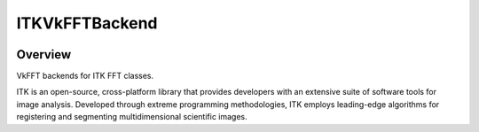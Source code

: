 ITKVkFFTBackend
=================================

.. image:: https://github.com/InsightSoftwareConsortium/ITKVkFFTBackend/workflows/Build,%20test,%20package/badge.svg
    :alt:    Build Status

.. image:: https://img.shields.io/pypi/v/itk-vkfft.svg
    :target: https://pypi.python.org/pypi/itk-vkfft
    :alt: PyPI Version

.. image:: https://img.shields.io/badge/License-Apache%202.0-blue.svg
    :target: https://github.com/InsightSoftwareConsortium/ITKVkFFTBackend/blob/master/LICENSE
    :alt: License

Overview
--------

VkFFT backends for ITK FFT classes.

ITK is an open-source, cross-platform library that provides developers with an extensive suite of software tools for image analysis. Developed through extreme programming methodologies, ITK employs leading-edge algorithms for registering and segmenting multidimensional scientific images.
